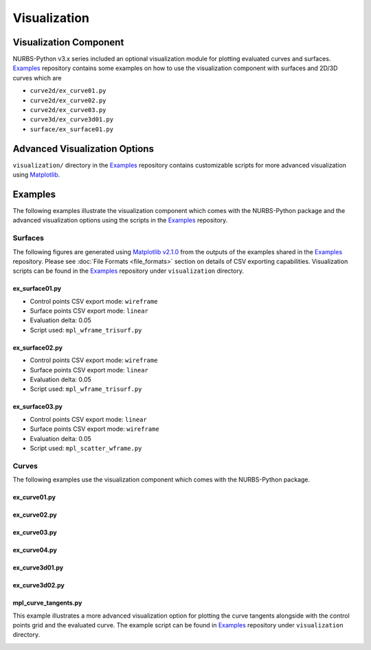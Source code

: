 Visualization
^^^^^^^^^^^^^

Visualization Component
=======================

NURBS-Python v3.x series included an optional visualization module for plotting evaluated curves and surfaces. Examples_
repository contains some examples on how to use the visualization component with surfaces and 2D/3D curves which are

* ``curve2d/ex_curve01.py``
* ``curve2d/ex_curve02.py``
* ``curve2d/ex_curve03.py``
* ``curve3d/ex_curve3d01.py``
* ``surface/ex_surface01.py``

Advanced Visualization Options
==============================

``visualization/`` directory in the Examples_ repository contains customizable scripts for more advanced visualization
using `Matplotlib <https://matplotlib.org>`_.

Examples
========

The following examples illustrate the visualization component which comes with the NURBS-Python package and
the advanced visualization options using the scripts in the Examples_ repository.

Surfaces
--------

The following figures are generated using `Matplotlib v2.1.0 <https://matplotlib.org>`_ from the outputs of the examples
shared in the Examples_ repository. Please see :doc:`File Formats <file_formats>` section on details of CSV exporting
capabilities. Visualization scripts can be found in the Examples_ repository under ``visualization`` directory.

ex_surface01.py
~~~~~~~~~~~~~~~

* Control points CSV export mode: ``wireframe``
* Surface points CSV export mode: ``linear``
* Evaluation delta: 0.05
* Script used: ``mpl_wframe_trisurf.py``

.. image:: images/ex_surface01_mpl.png
    :alt: Surface example 1

ex_surface02.py
~~~~~~~~~~~~~~~

* Control points CSV export mode: ``wireframe``
* Surface points CSV export mode: ``linear``
* Evaluation delta: 0.05
* Script used: ``mpl_wframe_trisurf.py``

.. image:: images/ex_surface02_mpl.png
    :alt: Surface example 2

ex_surface03.py
~~~~~~~~~~~~~~~

* Control points CSV export mode: ``linear``
* Surface points CSV export mode: ``wireframe``
* Evaluation delta: 0.05
* Script used: ``mpl_scatter_wframe.py``

.. image:: images/ex_surface03_mpl.png
    :alt: Surface example 3

Curves
------

The following examples use the visualization component which comes with the NURBS-Python package.

ex_curve01.py
~~~~~~~~~~~~~

.. image:: images/ex_curve01_vis.png
    :alt: 2D curve example 1

ex_curve02.py
~~~~~~~~~~~~~

.. image:: images/ex_curve02_vis.png
    :alt: 2D curve example 2

ex_curve03.py
~~~~~~~~~~~~~

.. image:: images/ex_curve03_vis.png
    :alt: 2D curve example 3

ex_curve04.py
~~~~~~~~~~~~~

.. image:: images/ex_curve04_vis.png
    :alt: 2D curve example 4

ex_curve3d01.py
~~~~~~~~~~~~~~~

.. image:: images/ex_curve3d01_vis.png
    :alt: 3D curve example 1

ex_curve3d02.py
~~~~~~~~~~~~~~~

.. image:: images/ex_curve3d02_vis.png
    :alt: 3D curve example 2

mpl_curve_tangents.py
~~~~~~~~~~~~~~~~~~~~~

This example illustrates a more advanced visualization option for plotting the curve tangents alongside with the control
points grid and the evaluated curve. The example script can be found in Examples_ repository under ``visualization``
directory.

.. image:: images/ex_curve03_mpl.png
    :alt: 2D curve example 2 with tangent vector quiver plots


.. _Examples: https://github.com/orbingol/NURBS-Python_Examples
